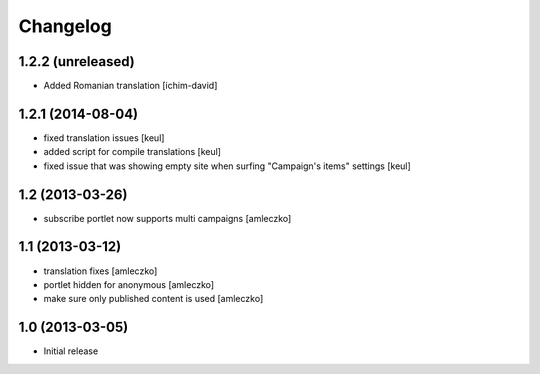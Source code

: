 Changelog
=========

1.2.2 (unreleased)
------------------

- Added Romanian translation [ichim-david]


1.2.1 (2014-08-04)
------------------

- fixed translation issues [keul]
- added script for compile translations [keul]
- fixed issue that was showing empty site when surfing
  "Campaign's items" settings [keul]


1.2 (2013-03-26)
----------------

- subscribe portlet now supports multi campaigns [amleczko]


1.1 (2013-03-12)
----------------

- translation fixes [amleczko]
- portlet hidden for anonymous [amleczko]
- make sure only published content is used [amleczko]


1.0 (2013-03-05)
----------------

- Initial release
